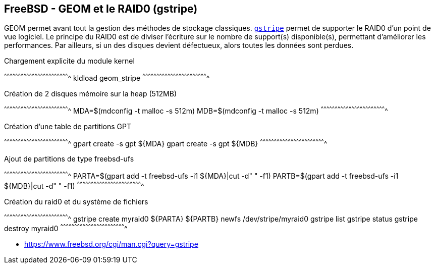 == FreeBSD - GEOM et le RAID0 (gstripe)

GEOM permet avant tout la gestion des méthodes de stockage classiques.
https://www.freebsd.org/cgi/man.cgi?query=gstripe[`gstripe`] permet de
supporter le RAID0 d'un point de vue logiciel. Le principe du RAID0 est
de diviser l'écriture sur le nombre de support(s) disponible(s), permettant
d'améliorer les performances. Par ailleurs, si un des disques devient 
défectueux, alors toutes les données sont perdues.

.Chargement explicite du module kernel
[sh]
^^^^^^^^^^^^^^^^^^^^^^^^^^^^^^^^^^^^^^^^^^^^^^^^^^^^^^^^^^^^^^^^^^^^^^
kldload geom_stripe
^^^^^^^^^^^^^^^^^^^^^^^^^^^^^^^^^^^^^^^^^^^^^^^^^^^^^^^^^^^^^^^^^^^^^^

.Création de 2 disques mémoire sur la heap (512MB)
[sh]
^^^^^^^^^^^^^^^^^^^^^^^^^^^^^^^^^^^^^^^^^^^^^^^^^^^^^^^^^^^^^^^^^^^^^^
MDA=$(mdconfig -t malloc -s 512m)
MDB=$(mdconfig -t malloc -s 512m)
^^^^^^^^^^^^^^^^^^^^^^^^^^^^^^^^^^^^^^^^^^^^^^^^^^^^^^^^^^^^^^^^^^^^^^

.Création d'une table de partitions GPT
[sh]
^^^^^^^^^^^^^^^^^^^^^^^^^^^^^^^^^^^^^^^^^^^^^^^^^^^^^^^^^^^^^^^^^^^^^^
gpart create -s gpt ${MDA}
gpart create -s gpt ${MDB}
^^^^^^^^^^^^^^^^^^^^^^^^^^^^^^^^^^^^^^^^^^^^^^^^^^^^^^^^^^^^^^^^^^^^^^

.Ajout de partitions de type freebsd-ufs
[sh]
^^^^^^^^^^^^^^^^^^^^^^^^^^^^^^^^^^^^^^^^^^^^^^^^^^^^^^^^^^^^^^^^^^^^^^
PARTA=$(gpart add -t freebsd-ufs -i1 ${MDA}|cut -d" " -f1)
PARTB=$(gpart add -t freebsd-ufs -i1 ${MDB}|cut -d" " -f1)
^^^^^^^^^^^^^^^^^^^^^^^^^^^^^^^^^^^^^^^^^^^^^^^^^^^^^^^^^^^^^^^^^^^^^^

.Création du raid0 et du système de fichiers
[sh]
^^^^^^^^^^^^^^^^^^^^^^^^^^^^^^^^^^^^^^^^^^^^^^^^^^^^^^^^^^^^^^^^^^^^^^
gstripe create myraid0 ${PARTA} ${PARTB}
newfs /dev/stripe/myraid0
gstripe list
gstripe status
gstripe destroy myraid0
^^^^^^^^^^^^^^^^^^^^^^^^^^^^^^^^^^^^^^^^^^^^^^^^^^^^^^^^^^^^^^^^^^^^^^

 * https://www.freebsd.org/cgi/man.cgi?query=gstripe

